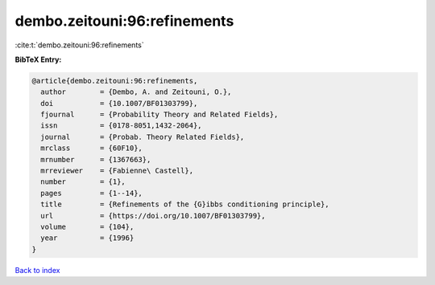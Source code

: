 dembo.zeitouni:96:refinements
=============================

:cite:t:`dembo.zeitouni:96:refinements`

**BibTeX Entry:**

.. code-block:: bibtex

   @article{dembo.zeitouni:96:refinements,
     author        = {Dembo, A. and Zeitouni, O.},
     doi           = {10.1007/BF01303799},
     fjournal      = {Probability Theory and Related Fields},
     issn          = {0178-8051,1432-2064},
     journal       = {Probab. Theory Related Fields},
     mrclass       = {60F10},
     mrnumber      = {1367663},
     mrreviewer    = {Fabienne\ Castell},
     number        = {1},
     pages         = {1--14},
     title         = {Refinements of the {G}ibbs conditioning principle},
     url           = {https://doi.org/10.1007/BF01303799},
     volume        = {104},
     year          = {1996}
   }

`Back to index <../By-Cite-Keys.html>`_

